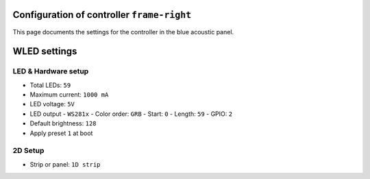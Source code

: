 Configuration of controller ``frame-right``
=========================================

This page documents the settings for the controller in the blue acoustic panel.


WLED settings
=============


LED & Hardware setup
--------------------

- Total LEDs: ``59``
- Maximum current: ``1000 mA``
- LED voltage: ``5V``
- LED output
  - ``WS281x``
  - Color order: ``GRB``
  - Start: ``0``
  - Length: ``59``
  - GPIO: ``2``
- Default brightness: ``128``
- Apply preset ``1`` at boot


2D Setup
--------

- Strip or panel: ``1D strip``

